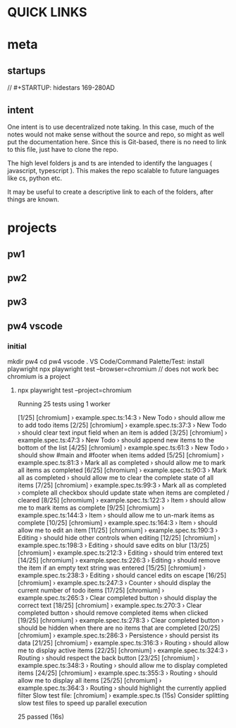 * QUICK LINKS
* meta
** startups
//		#+STARTUP: hidestars	                                                     169-280AD
#+SEQ_TODO: TODO(t!) START(s!) STUCK(k!) WAIT(w!) | DONE(d!) CANCEL(c!) D                 !)
#+PROPERTY: imp_ALL high medium low                                                       
#+PROPERTY: urg_ALL immediate shortterm longterm
#+PROPERTY: loc_ALL home office
#+COLUMNS: %imp %urg %loc
** intent
One intent is to use decentralized note taking. In this case, much of the notes would not make sense without
the source and repo, so might as well put the documentation here.
Since this is Git-based, there is no need to link to this file, just have to clone the repo.

The high level folders js and ts are intended to identify the languages ( javascript, typescript ). This makes
the repo scalable to future languages like cs, python etc. 

It may be useful to create a descriptive link to each of the folders, after things are known.
* projects
** pw1
** pw2
** pw3
** pw4 vscode
*** initial
 mkdir pw4
 cd pw4
 vscode .
 VS Code/Command Palette/Test: install playwright
npx playwright test --browser=chromium // does not work bec chromium is a project
**** npx playwright test --project=chromium

 Running 25 tests using 1 worker

 [1/25] [chromium] › example.spec.ts:14:3 › New Todo › should allow me to add todo items
 [2/25] [chromium] › example.spec.ts:37:3 › New Todo › should clear text input field when an item is added
 [3/25] [chromium] › example.spec.ts:47:3 › New Todo › should append new items to the bottom of the list
 [4/25] [chromium] › example.spec.ts:61:3 › New Todo › should show #main and #footer when items added
 [5/25] [chromium] › example.spec.ts:81:3 › Mark all as completed › should allow me to mark all items as completed
 [6/25] [chromium] › example.spec.ts:90:3 › Mark all as completed › should allow me to clear the complete state of all items
 [7/25] [chromium] › example.spec.ts:99:3 › Mark all as completed › complete all checkbox should update state when items are completed / cleared
 [8/25] [chromium] › example.spec.ts:122:3 › Item › should allow me to mark items as complete
 [9/25] [chromium] › example.spec.ts:144:3 › Item › should allow me to un-mark items as complete
 [10/25] [chromium] › example.spec.ts:164:3 › Item › should allow me to edit an item
 [11/25] [chromium] › example.spec.ts:190:3 › Editing › should hide other controls when editing
 [12/25] [chromium] › example.spec.ts:198:3 › Editing › should save edits on blur
 [13/25] [chromium] › example.spec.ts:212:3 › Editing › should trim entered text
 [14/25] [chromium] › example.spec.ts:226:3 › Editing › should remove the item if an empty text string was entered
 [15/25] [chromium] › example.spec.ts:238:3 › Editing › should cancel edits on escape
 [16/25] [chromium] › example.spec.ts:247:3 › Counter › should display the current number of todo items
 [17/25] [chromium] › example.spec.ts:265:3 › Clear completed button › should display the correct text
 [18/25] [chromium] › example.spec.ts:270:3 › Clear completed button › should remove completed items when clicked
 [19/25] [chromium] › example.spec.ts:278:3 › Clear completed button › should be hidden when there are no items that are completed
 [20/25] [chromium] › example.spec.ts:286:3 › Persistence › should persist its data
 [21/25] [chromium] › example.spec.ts:316:3 › Routing › should allow me to display active items
 [22/25] [chromium] › example.spec.ts:324:3 › Routing › should respect the back button
 [23/25] [chromium] › example.spec.ts:348:3 › Routing › should allow me to display completed items
 [24/25] [chromium] › example.spec.ts:355:3 › Routing › should allow me to display all items
 [25/25] [chromium] › example.spec.ts:364:3 › Routing › should highlight the currently applied filter
   Slow test file: [chromium] › example.spec.ts (15s)
   Consider splitting slow test files to speed up parallel execution

   25 passed (16s)


